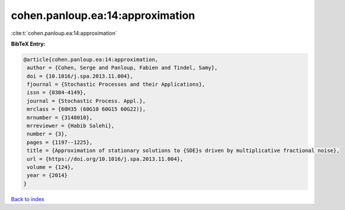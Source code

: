 cohen.panloup.ea:14:approximation
=================================

:cite:t:`cohen.panloup.ea:14:approximation`

**BibTeX Entry:**

.. code-block:: bibtex

   @article{cohen.panloup.ea:14:approximation,
    author = {Cohen, Serge and Panloup, Fabien and Tindel, Samy},
    doi = {10.1016/j.spa.2013.11.004},
    fjournal = {Stochastic Processes and their Applications},
    issn = {0304-4149},
    journal = {Stochastic Process. Appl.},
    mrclass = {60H35 (60G10 60G15 60G22)},
    mrnumber = {3148010},
    mrreviewer = {Habib Salehi},
    number = {3},
    pages = {1197--1225},
    title = {Approximation of stationary solutions to {SDE}s driven by multiplicative fractional noise},
    url = {https://doi.org/10.1016/j.spa.2013.11.004},
    volume = {124},
    year = {2014}
   }

`Back to index <../By-Cite-Keys.rst>`_
